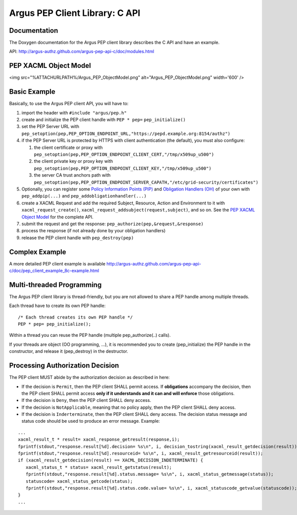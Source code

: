 .. _argus_pepc_api:

Argus PEP Client Library: C API
===============================

Documentation
-------------

The Doxygen documentation for the Argus PEP client library describes the
C API and have an example.

API: http://argus-authz.github.com/argus-pep-api-c/doc/modules.html

PEP XACML Object Model
----------------------

<img src="%ATTACHURLPATH%/Argus\_PEP\_ObjectModel.png"
alt="Argus\_PEP\_ObjectModel.png" width='600' />

Basic Example
-------------

Basically, to use the Argus PEP client API, you will have to:

#. import the header with ``#include "argus/pep.h"``
#. create and initialize the PEP client handle with ``PEP * pep=``
   ``pep_initialize()``
#. set the PEP Server URL with
   ``pep_setoption(pep,PEP_OPTION_ENDPOINT_URL,"https://pepd.example.org:8154/authz")``
#. if the PEP Server URL is protected by HTTPS with client
   authentication (the default), you must also configure:

   #. the client certificate or proxy with
      ``pep_setoption(pep,PEP_OPTION_ENDPOINT_CLIENT_CERT,"/tmp/x509up_u500")``
   #. the client private key or proxy key with
      ``pep_setoption(pep,PEP_OPTION_ENDPOINT_CLIENT_KEY,"/tmp/x509up_u500")``
   #. the server CA trust anchors path with
      ``pep_setoption(pep,PEP_OPTION_ENDPOINT_SERVER_CAPATH,"/etc/grid-security/certificates")``

#. Optionally, you can register some `Policy Information Points
   (PIP) <http://argus-authz.github.com/argus-pep-api-c/doc/group___p_i_p.html>`__
   and `Obligation Handlers
   (OH) <http://argus-authz.github.com/argus-pep-api-c/doc/group___obligation_handler.html>`__
   of your own with ``pep_addpip(...)`` and
   ``pep_addobligationhandler(...)``
#. create a XACML Request and add the required Subject, Resource, Action
   and Environment to it with ``xacml_request_create()``,
   ``xacml_request_addsubject(request,subject)``, and so on. See the
   `PEP XACML Object
   Model <http://argus-authz.github.com/argus-pep-api-c/doc/org.glite.authz.pep-api-c/group___x_a_c_m_l.html>`__
   for the complete API.
#. submit the request and get the response:
   ``pep_authorize(pep,&request,&response)``
#. process the response (if not already done by your obligation
   handlers)
#. release the PEP client handle with ``pep_destroy(pep)``

Complex Example
---------------

A more detailed PEP client example is available
http://argus-authz.github.com/argus-pep-api-c/doc/pep_client_example_8c-example.html

Multi-threaded Programming
--------------------------

The Argus PEP client library is thread-friendly, but you are not allowed
to share a PEP handle among multiple threads.

Each thread have to create its own PEP handle:

::

    /* Each thread creates its own PEP handle */
    PEP * pep= pep_initialize();

Within a thread you can reuse the PEP handle (multiple
pep\_authorize(..) calls).

If your threads are object (OO programming, ...), it is recommended you
to create (pep\_initialize) the PEP handle in the constructor, and
release it (pep\_destroy) in the destructor.

Processing Authorization Decision
---------------------------------

The PEP client MUST abide by the authorization decision as described in
here:

-  If the decision is ``Permit``, then the PEP client SHALL permit
   access. If **obligations** accompany the decision, then the PEP
   client SHALL permit access **only if it understands and it can and
   will enforce** those obligations.
-  If the decision is ``Deny``, then the PEP client SHALL deny access.
-  If the decision is ``NotApplicable``, meaning that no policy apply,
   then the PEP client SHALL deny access.
-  If the decision is ``Inderterminate``, then the PEP client SHALL deny
   access. The decision status message and status code should be used to
   produce an error message. Example:

::

    ...
    xacml_result_t * result= xacml_response_getresult(response,i);
    fprintf(stdout,"response.result[%d].decision= %s\n", i, decision_tostring(xacml_result_getdecision(result)));
    fprintf(stdout,"response.result[%d].resourceid= %s\n", i, xacml_result_getresourceid(result));
    if (xacml_result_getdecision(result) == XACML_DECISION_INDETERMINATE) {
       xacml_status_t * status= xacml_result_getstatus(result);
       fprintf(stdout,"response.result[%d].status.message= %s\n", i, xacml_status_getmessage(status));
       statuscode= xacml_status_getcode(status);
       fprintf(stdout,"response.result[%d].status.code.value= %s\n", i, xacml_statuscode_getvalue(statuscode));
    }
    ...


